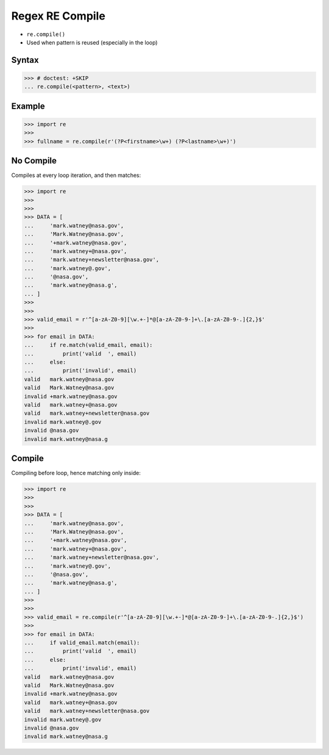 Regex RE Compile
================
* ``re.compile()``
* Used when pattern is reused (especially in the loop)


Syntax
------
>>> # doctest: +SKIP
... re.compile(<pattern>, <text>)


Example
-------
>>> import re
>>>
>>> fullname = re.compile(r'(?P<firstname>\w+) (?P<lastname>\w+)')


No Compile
----------
Compiles at every loop iteration, and then matches:

>>> import re
>>>
>>>
>>> DATA = [
...     'mark.watney@nasa.gov',
...     'Mark.Watney@nasa.gov',
...     '+mark.watney@nasa.gov',
...     'mark.watney+@nasa.gov',
...     'mark.watney+newsletter@nasa.gov',
...     'mark.watney@.gov',
...     '@nasa.gov',
...     'mark.watney@nasa.g',
... ]
>>>
>>>
>>> valid_email = r'^[a-zA-Z0-9][\w.+-]*@[a-zA-Z0-9-]+\.[a-zA-Z0-9-.]{2,}$'
>>>
>>> for email in DATA:
...     if re.match(valid_email, email):
...         print('valid  ', email)
...     else:
...         print('invalid', email)
valid   mark.watney@nasa.gov
valid   Mark.Watney@nasa.gov
invalid +mark.watney@nasa.gov
valid   mark.watney+@nasa.gov
valid   mark.watney+newsletter@nasa.gov
invalid mark.watney@.gov
invalid @nasa.gov
invalid mark.watney@nasa.g


Compile
-------
Compiling before loop, hence matching only inside:

>>> import re
>>>
>>>
>>> DATA = [
...     'mark.watney@nasa.gov',
...     'Mark.Watney@nasa.gov',
...     '+mark.watney@nasa.gov',
...     'mark.watney+@nasa.gov',
...     'mark.watney+newsletter@nasa.gov',
...     'mark.watney@.gov',
...     '@nasa.gov',
...     'mark.watney@nasa.g',
... ]
>>>
>>>
>>> valid_email = re.compile(r'^[a-zA-Z0-9][\w.+-]*@[a-zA-Z0-9-]+\.[a-zA-Z0-9-.]{2,}$')
>>>
>>> for email in DATA:
...     if valid_email.match(email):
...         print('valid  ', email)
...     else:
...         print('invalid', email)
valid   mark.watney@nasa.gov
valid   Mark.Watney@nasa.gov
invalid +mark.watney@nasa.gov
valid   mark.watney+@nasa.gov
valid   mark.watney+newsletter@nasa.gov
invalid mark.watney@.gov
invalid @nasa.gov
invalid mark.watney@nasa.g

